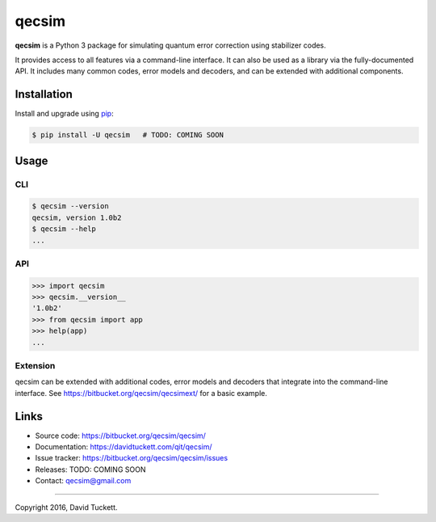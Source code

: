 qecsim
======

**qecsim** is a Python 3 package for simulating quantum error correction using
stabilizer codes.

It provides access to all features via a command-line interface. It can also be
used as a library via the fully-documented API. It includes many common codes,
error models and decoders, and can be extended with additional components.

Installation
------------

Install and upgrade using `pip`_:

.. code-block:: text

    $ pip install -U qecsim   # TODO: COMING SOON

.. _pip: https://pip.pypa.io/en/stable/quickstart/


Usage
-----

CLI
~~~

.. code-block:: text

    $ qecsim --version
    qecsim, version 1.0b2
    $ qecsim --help
    ...


API
~~~

.. code-block:: text

    >>> import qecsim
    >>> qecsim.__version__
    '1.0b2'
    >>> from qecsim import app
    >>> help(app)
    ...


Extension
~~~~~~~~~

qecsim can be extended with additional codes, error models and decoders that
integrate into the command-line interface.
See https://bitbucket.org/qecsim/qecsimext/ for a basic example.


Links
-----

* Source code: https://bitbucket.org/qecsim/qecsim/
* Documentation: https://davidtuckett.com/qit/qecsim/
* Issue tracker: https://bitbucket.org/qecsim/qecsim/issues
* Releases: TODO: COMING SOON
* Contact: qecsim@gmail.com

----

Copyright 2016, David Tuckett.
